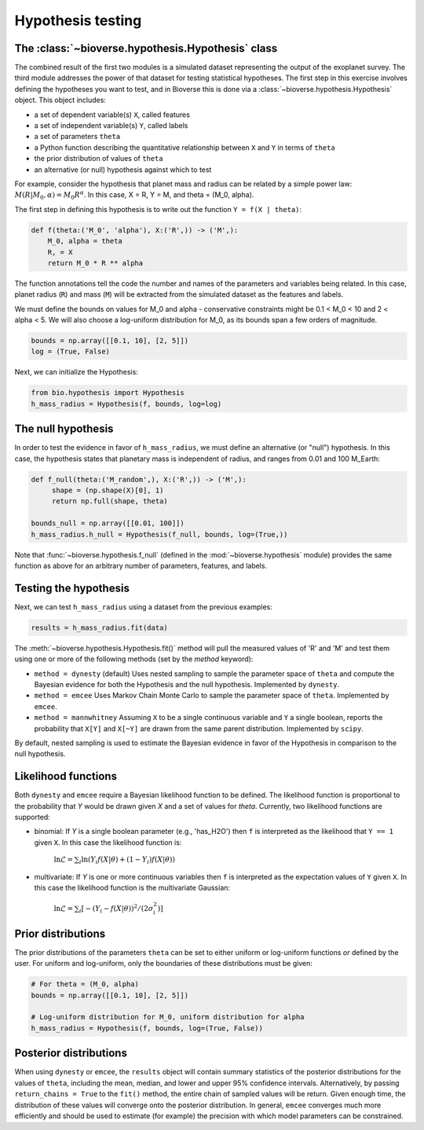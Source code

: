 ##########################
Hypothesis testing
##########################

The :class:`~bioverse.hypothesis.Hypothesis` class
**************************************************

The combined result of the first two modules is a simulated dataset representing the output of the exoplanet survey. The third module addresses the power of that dataset for testing statistical hypotheses. The first step in this exercise involves defining the hypotheses you want to test, and in Bioverse this is done via a :class:`~bioverse.hypothesis.Hypothesis` object. This object includes:

- a set of dependent variable(s) ``X``, called features
- a set of independent variable(s) ``Y``, called labels
- a set of parameters ``theta``
- a Python function describing the quantitative relationship between ``X`` and ``Y`` in terms of ``theta``
- the prior distribution of values of ``theta``
- an alternative (or null) hypothesis against which to test

For example, consider the hypothesis that planet mass and radius can be related by a simple power law: :math:`M(R|M_0, \alpha) = M_0 R^{\alpha}`. In this case, X = R, Y = M, and theta = (M_0, alpha).

The first step in defining this hypothesis is to write out the function ``Y = f(X | theta)``:

.. code-block:: python

    def f(theta:('M_0', 'alpha'), X:('R',)) -> ('M',):
        M_0, alpha = theta
        R, = X
        return M_0 * R ** alpha

The function annotations tell the code the number and names of the parameters and variables being related. In this case, planet radius (``R``) and mass (``M``) will be extracted from the simulated dataset as the features and labels.

We must define the bounds on values for M_0 and alpha - conservative constraints might be 0.1 < M_0 < 10 and 2 < alpha < 5. We will also choose a log-uniform distribution for M_0, as its bounds span a few orders of magnitude.

.. code-block:: python

    bounds = np.array([[0.1, 10], [2, 5]])
    log = (True, False)

Next, we can initialize the Hypothesis:

.. code-block:: python

    from bio.hypothesis import Hypothesis
    h_mass_radius = Hypothesis(f, bounds, log=log)
    
The null hypothesis
*******************

In order to test the evidence in favor of ``h_mass_radius``, we must define an alternative (or "null") hypothesis. In this case, the hypothesis states that planetary mass is independent of radius, and ranges from 0.01 and 100 M_Earth:

.. code-block:: python

    def f_null(theta:('M_random',), X:('R',)) -> ('M',):
         shape = (np.shape(X)[0], 1)
         return np.full(shape, theta)
    
    bounds_null = np.array([[0.01, 100]])
    h_mass_radius.h_null = Hypothesis(f_null, bounds, log=(True,))
    
Note that :func:`~bioverse.hypothesis.f_null` (defined in the :mod:`~bioverse.hypothesis` module) provides the same function as above for an arbitrary number of parameters, features, and labels.

Testing the hypothesis
**********************
Next, we can test ``h_mass_radius`` using a dataset from the previous examples:

.. code-block:: python

    results = h_mass_radius.fit(data)

The :meth:`~bioverse.hypothesis.Hypothesis.fit()` method will pull the measured values of 'R' and 'M' and test them using one or more of the following methods (set by the `method` keyword):

- ``method = dynesty`` (default) Uses nested sampling to sample the parameter space of ``theta`` and compute the Bayesian evidence for both the Hypothesis and the null hypothesis. Implemented by ``dynesty``.
- ``method = emcee`` Uses Markov Chain Monte Carlo to sample the parameter space of ``theta``. Implemented by ``emcee``.
- ``method = mannwhitney`` Assuming ``X`` to be a single continuous variable and ``Y`` a single boolean, reports the probability that ``X[Y]`` and ``X[~Y]`` are drawn from the same parent distribution. Implemented by ``scipy``.

By default, nested sampling is used to estimate the Bayesian evidence in favor of the Hypothesis in comparison to the null hypothesis. 

Likelihood functions
********************

Both ``dynesty`` and ``emcee`` require a Bayesian likelihood function to be defined. The likelihood function is proportional to the probability that `Y` would be drawn given `X` and a set of values for `theta`. Currently, two likelihood functions are supported:

- binomial: If `Y` is a single boolean parameter (e.g., 'has_H2O') then ``f`` is interpreted as the likelihood that ``Y == 1`` given ``X``. In this case the likelihood function is:

    :math:`\ln\mathcal{L} = \sum_i \ln \left( Y_i f(X|\theta) + (1-Y_i)f(X|\theta) \right)`

- multivariate: If `Y` is one or more continuous variables then ``f`` is interpreted as the expectation values of ``Y`` given ``X``. In this case the likelihood function is the multivariate Gaussian:

    :math:`\ln\mathcal{L} = \sum_i \left[ -(Y_i-f(X|\theta))^2/(2\sigma_i^2) \right]`



Prior distributions
*******************

The prior distributions of the parameters ``theta`` can be set to either uniform or log-uniform functions *or* defined by the user. For uniform and log-uniform, only the boundaries of these distributions must be given:

.. code-block:: python

    # For theta = (M_0, alpha)
    bounds = np.array([[0.1, 10], [2, 5]])
    
    # Log-uniform distribution for M_0, uniform distribution for alpha
    h_mass_radius = Hypothesis(f, bounds, log=(True, False))

Posterior distributions
***********************

When using ``dynesty`` or ``emcee``, the ``results`` object will contain summary statistics of the posterior distributions for the values of ``theta``, including the mean, median, and lower and upper 95% confidence intervals. Alternatively, by passing ``return_chains = True`` to the ``fit()`` method, the entire chain of sampled values will be return. Given enough time, the distribution of these values will converge onto the posterior distribution. In general, ``emcee`` converges much more efficiently and should be used to estimate (for example) the precision with which model parameters can be constrained.





        



